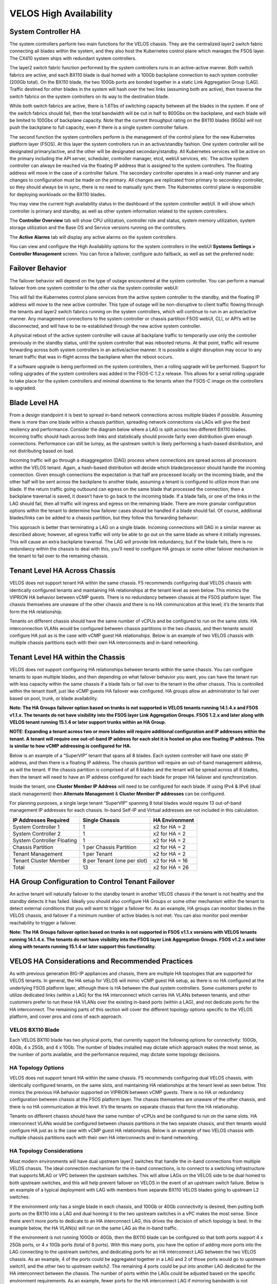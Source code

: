 =======================
VELOS High Availability
=======================

System Controller HA
====================

The system controllers perform two main functions for the VELOS chassis. They are the centralized layer2 switch fabric connecting all blades within the system, and they also host the Kubernetes control plane which manages the F5OS layer. The CX410 system ships with redundant system controllers. 

The layer2 switch fabric function performed by the system controllers runs in an active-active manner. Both switch fabrics are active, and each BX110 blade is dual homed with a 100Gb backplane connection to each system controller (200Gb total). On the BX110 blade, the two 100Gb ports are bonded together in a static Link Aggregation Group (LAG). Traffic destined for other blades in the system will hash over the two links (assuming both are active), then traverse the switch fabrics on the system controllers on its way to the destination blade. 


.. image:: images/velos_high_availability/image1.png
  :align: center
  :scale: 70%

While both switch fabrics are active, there is 1.6Tbs of switching capacity between all the blades in the system. If one of the switch fabrics should fail, then the total bandwidth will be cut in half to 800Gbs on the backplane, and each blade will be limited to 100Gbs of backplane capacity. Note that the current throughput rating on the BX110 blades (95Gb) will not push the backplane to full capacity, even if there is a single system controller failure.

The second function the system controllers perform is the management of the control plane for the new Kubernetes platform layer (F5OS). At this layer the system controllers run in an active/standby fashion. One system controller will be designated primary/active, and the other will be designated secondary/standby. All Kubernetes services will be active on the primary including the API server, scheduler, controller manager, etcd, webUI services, etc. The active system controller can always be reached via the floating IP address that is assigned to the system controllers. The floating address will move in the case of a controller failure. The secondary controller operates in a read-only manner and any changes to configuration must be made on the primary. All changes are replicated from primary to secondary controller, so they should always be in sync, there is no need to manually sync them. The Kubernetes control plane is responsible for deploying workloads on the BX110 blades.

.. image:: images/velos_high_availability/image2.png
  :align: center
  :scale: 70%

You may view the current high availability status in the dashboard of the system controller webUI. It will show which controller is primary and standby, as well as other system information related to the system controllers.

.. image:: images/velos_high_availability/image3.png
  :align: center
  :scale: 70%

The **Controller Overview** tab will show CPU utilization, controller role and status, system memory utilization, system storage utilization and the Base OS and Service versions running on the controllers.

.. image:: images/velos_high_availability/image3a.png
  :align: center
  :scale: 70%

The **Active Alarms** tab will display any active alarms on the system controllers. 

.. image:: images/velos_high_availability/image3b.png
  :align: center
  :scale: 70%

You can view and configure the High Availability options for the system controllers in the webUI **Systems Settings > Controller Management** screen. You can force a failover, configure auto failback, as well as set the preferred node:

.. image:: images/velos_high_availability/image4.png
  :align: center
  :scale: 70%

Failover Behavior
=================

The failover behavior will depend on the type of outage encountered at the system controller. You can perform a manual failover from one system controller to the other via the system controller webUI:

.. image:: images/velos_high_availability/image5.png
  :align: center
  :scale: 70%

This will fail the Kubernetes control plane services from the active system controller to the standby, and the floating IP address will move to the new active controller. This type of outage will be non-disruptive to client traffic flowing through the tenants and layer2 switch fabrics running on the system controllers, which will continue to run in an active/active manner. Any management connections to the system controller or chassis partition F5OS webUI, CLI, or API’s will be disconnected, and will have to be re-established through the new active system controller. 

A physical reboot of the active system controller will cause all backplane traffic to temporarily use only the controller previously in the standby status, until the system controller that was rebooted returns. At that point, traffic will resume forwarding across both system controllers in an active/active manner. It is possible a slight disruption may occur to any tenant traffic that was in-flight across the backplane when the reboot occurs. 

If a software upgrade is being performed on the system controllers, then a rolling upgrade will be performed. Support for rolling upgrades of the system controllers was added in the F5OS-C 1.2.x release. This allows for a serial rolling upgrade to take place for the system controllers and minimal downtime to the tenants when the F5OS-C image on the controllers is upgraded.


Blade Level HA
==============

From a design standpoint it is best to spread in-band network connections across multiple blades if possible. Assuming there is more than one blade within a chassis partition, spreading network connections via LAGs will give the best resiliency and performance. Consider the diagram below where a LAG is split across two different BX110 blades. Incoming traffic should hash across both links and statistically should provide fairly even distribution given enough connections. Performance can still be lumpy, as the upstream switch is likely performing a hash-based distribution, and not distributing based on load. 

Incoming traffic will go through a disaggregation (DAG) process where connections are spread across all processors within the VELOS tenant. Again, a hash-based distribution will decide which blade/processor should handle the incoming connection. Given enough connections the expectation is that half are processed locally on the incoming blade, and the other half will be sent across the backplane to another blade, assuming a tenant is configured to utilize more than one blade. If the return traffic going outbound can egress on the same blade that processed the connection, then a backplane traversal is saved, it doesn’t have to go back to the incoming blade. If a blade fails, or one of the links in the LAG should fail, then all traffic will ingress and egress on the remaining blade. There are more granular configuration options within the tenant to determine how failover cases should be handled if a blade should fail. Of course, additional blades/links can be added to a chassis partition, but they follow this forwarding behavior:

.. image:: images/velos_high_availability/image6.png
  :align: center
  :scale: 50%

This approach is better than terminating a LAG on a single blade. Incoming connections will DAG in a similar manner as described above; however, all egress traffic will only be able to go out on the same blade as where it initially ingresses. This will cause an extra backplane traversal. The LAG will provide link redundancy, but if the blade fails, there is no redundancy within the chassis to deal with this, you’ll need to configure HA groups or some other failover mechanism in the tenant to fail over to the remaining chassis. 

.. image:: images/velos_high_availability/image7.png
  :align: center
  :scale: 50%

Tenant Level HA Across Chassis
==============================

VELOS does not support tenant HA within the same chassis. F5 recommends configuring dual VELOS chassis with identically configured tenants and maintaining HA relationships at the tenant level as seen below. This mimics the VIPRION HA behavior between vCMP guests. There is no redundancy between chassis at the F5OS platform layer. The chassis themselves are unaware of the other chassis and there is no HA communication at this level; it’s the tenants that form the HA relationship.

.. image:: images/velos_high_availability/image8.png
  :align: center
  :scale: 70%

Tenants on different chassis should have the same number of vCPUs and be configured to run on the same slots. HA interconnection VLANs would be configured between chassis partitions in the two chassis, and then tenants would configure HA just as is the case with vCMP guest HA relationships. Below is an example of two VELOS chassis with multiple chassis partitions each with their own HA interconnects and in-band networking.

.. image:: images/velos_high_availability/image9.png
  :align: center
  :scale: 70%

Tenant Level HA within the Chassis
==================================

VELOS does not support configuring HA relationships between tenants within the same chassis. You can configure tenants to span multiple blades, and then depending on what failover behavior you want, you can have the tenant run with less capacity within the same chassis if a blade fails or fail over to the tenant in the other chassis. This is controlled within the tenant itself, just like vCMP guests HA failover was configured. HA groups allow an administrator to fail over based on pool, trunk, or blade availability. 

**Note: The HA Groups failover option based on trunks is not supported in VELOS tenants running 14.1.4.x and F5OS v1.1.x. The tenants do not have visibility into the F5OS layer Link Aggregation Groups. F5OS 1.2.x and later along with VELOS tenant running 15.1.4 or later support trunks within an HA Group.**

**NOTE: Expanding a tenant across two or more blades will require additional configuration and IP addresses within the tenant. A tenant will require one out-of-band IP address for each slot it is hosted on plus one floating IP address. This is similar to how vCMP addressing is configured for HA.**

Below is an example of a “SuperVIP” tenant that spans all 8 blades. Each system controller will have one static IP address, and then there is a floating IP address. The chassis partition will require an out-of-band management address, as will the tenant. If the chassis partition is comprised of all 8 blades and the tenant will be spread across all 8 blades, then the tenant will need to have an IP address configured for each blade for proper HA failover and synchronization.


.. image:: images/velos_high_availability/image10.png
  :align: center
  :scale: 70%

Inside the tenant, one **Cluster Member IP Address** will need to be configured for each blade. If using IPv4 & IPv6 (dual stack management) then **Alternate Management** & **Cluster Member IP addresses** can be configured.

.. image:: images/velos_high_availability/image11.png
  :align: center
  :scale: 90%

For planning purposes, a single large tenant “SuperVIP” spanning 8 total blades would require 13 out-of-band management IP addresses for each chassis. In-band Self-IP and Virtual addresses are not included in this calculation.

+------------------------------+----------------------------------+--------------------+
| **IP Addresses Required**    | **Single Chassis**               | **HA Environment** | 
+==============================+==================================+====================+
| System Controller 1          |     1                            |  x2 for HA = 2     |
+------------------------------+----------------------------------+--------------------+
| System Controller 2          |     1                            |  x2 for HA = 2     | 
+------------------------------+----------------------------------+--------------------+
| System Controller Floating   |     1                            |  x2 for HA = 2     |
+------------------------------+----------------------------------+--------------------+
| Chassis Partition            |     1 per Chassis Partition      |  x2 for HA = 2     | 
+------------------------------+----------------------------------+--------------------+
| Tenant Management            |     1 per Tenant                 |  x2 for HA = 2     | 
+------------------------------+----------------------------------+--------------------+
| Tenant Cluster Member        |     8 per Tenant (one per slot)  |  x2 for HA = 16    |
+------------------------------+----------------------------------+--------------------+
| Total                        |     13                           |  x2 for HA = 26    | 
+------------------------------+----------------------------------+--------------------+

HA Group Configuration to Control Tenant Failover
=================================================

An active tenant will naturally failover to the standby tenant in another VELOS chassis if the tenant is not healthy and the standby detects it has failed. Ideally you should also configure HA Groups or some other mechanism within the tenant to detect external conditions that you will want to trigger a failover for. As an example, HA groups can monitor blades in the VELOS chassis, and failover if a minimum number of active blades is not met. You can also monitor pool member reachability to trigger a failover.

**Note: The HA Groups failover option based on trunks is not supported in F5OS v1.1.x versions with VELOS tenants running 14.1.4.x. The tenants do not have visibility into the F5OS layer Link Aggregation Groups. F5OS v1.2.x and later along with tenants running 15.1.4 or later support this functionality.**

VELOS HA Considerations and Recommended Practices
=================================================

As with previous generation BIG-IP appliances and chassis, there are multiple HA topologies that are supported for VELOS tenants. In general, the HA setup for VELOS will mimic vCMP guest HA setup, as there is no HA configured at the underlying F5OS platform layer, although there is HA between the dual system controllers. Some customers prefer to utilize dedicated links (within a LAG) for the HA interconnect which carries HA VLANs between tenants, and other customers prefer to run these HA VLANs over the existing in-band ports (within a LAG), and not dedicate ports for the HA interconnect. The remaining parts of this section will cover the different topology options specific to the VELOS platform, and cover pros and cons of each approach.

VELOS BX110 Blade 
-----------------

Each VELOS BX110 blade has two physical ports, that currently support the following options for connectivity: 100Gb, 40Gb, 4 x 25Gb, and 4 x 10Gb. The number of blades installed may dictate which approach makes the most sense, as the number of ports available, and the performance required, may dictate some topology decisions.

.. image:: images/velos_high_availability/image12.png
  :align: center
  :scale: 90%

HA Topology Options
-------------------

VELOS does not support tenant HA within the same chassis. F5 recommends configuring dual VELOS chassis, with identically configured tenants, on the same slots, and maintaining HA relationships at the tenant level as seen below. This mimics the previous HA behavior supported on VIPRION between vCMP guests. There is no HA or redundancy configuration between chassis at the F5OS platform layer. The chassis themselves are unaware of the other chassis, and there is no HA communication at this level. It’s the tenants on separate chassis that form the HA relationship.

.. image:: images/velos_high_availability/image8.png
  :align: center
  :scale: 70%

Tenants on different chassis should have the same number of vCPUs and be configured to run on the same slots. HA interconnect VLANs would be configured between chassis partitions in the two separate chassis, and then tenants would configure HA just as is the case with vCMP guest HA relationships. Below is an example of two VELOS chassis with multiple chassis partitions each with their own HA interconnects and in-band networking.


.. image:: images/velos_high_availability/image13.png
  :align: center
  :scale: 60%

HA Topology Considerations
--------------------------

Most modern environments will have dual upstream layer2 switches that handle the in-band connections from multiple VELOS chassis. The ideal connection mechanism for the in-band connections, is to connect to a switching infrastructure that supports MLAG or VPC between the upstream switches. This will allow LAGs on the VELOS side to be dual homed to both upstream switches, and this will help prevent failover on VELOS in the event of an upstream switch failure. Below is an example of a typical deployment with LAG with members from separate BX110 VELOS blades going to upstream L2 switches:

.. image:: images/velos_high_availability/image14.png
  :align: center
  :scale: 60%

If the environment only has a single blade in each chassis, and 100Gb or 40Gb connectivity is desired, then putting both ports on the BX110 into a LAG and dual homing it to the two upstream switches in a vPC makes the most sense. Since there aren’t more ports to dedicate to an HA interconnect LAG, this drives the decision of which topology is best. In the example below, the HA VLAN(s) will run on the same LAG as the in-band traffic.

.. image:: images/velos_high_availability/image15.png
  :align: center
  :scale: 60%


If the environment is not running 100Gb or 40Gb, then the BX110 blade can be configured so that both ports support 4 x 25Gb ports, or 4 x 10Gb ports (total of 8 ports). With this many ports, you have the option of adding more ports into the LAG connecting to the upstream switches, and dedicating ports for an HA interconnect LAG between the two VELOS chassis.  As an example, 4 of the ports could be aggregated together in a LAG and 2 of those ports would go to upstream switch1, and the other two to upstream switch2. The remaining 4 ports could be put into another LAG dedicated for the HA interconnect between the chassis. The number of ports within the LAGs could be adjusted based on the specific environment requirements. As an example, fewer ports for the HA interconnect LAG if mirroring bandwidth is not expected to be too high. These ports could be added to the in-band LAG instead.

.. image:: images/velos_high_availability/image16.png
  :align: center
  :scale: 60%

As more BX110 blades are added to each VELOS chassis, more options become available. Initially, there was a restriction of running only one speed/mode per blade, but that restriction was removed in F5OS-C 1.5.1. This could allow some ports to run at lowers speeds (4 x 25Gb or 4 x 10Gb) and break out, while other ports are running higher speed (40Gb or 100Gb). 

As additional blades are added, it makes sense to spread the LAG across more blades for added redundancy. It is not a requirement to extend the LAG to every blade within a chassis partition, but this can be done to optimize traffic flows and avoid extra backplane traversals. Consider the diagram below; where a single LAG on one blade is configured but 2 blades are installed. Traffic will enter blade1 and go through a disaggregation process where some traffic may be processed locally on blade1, and other traffic will be sent to the remote blade2. Tenant slot configuration will also play into this decision. This means an extra hop across the backplane/switch fabrics for transactions to be processed, and then the response having to come back across the backplane to exit the chassis via the LAG.

.. image:: images/velos_high_availability/image17.png
  :align: center
  :scale: 60%

Consider the same number of blades, but instead of terminating the LAG on blade1 only, this time it is spread across both blade1 and blade2. This will allow incoming traffic to be somewhat evenly distributed coming into the chassis across the two blades (this is dependent on the upstream layer2 switch hashing algorithms and traffic patterns). In the diagram below, traffic will still go through a disaggregation process, and may be sent across the backplane/switch fabrics if needed. However, instead of having to traverse the backplane to egress the chassis, the VELOS blades will always prefer a local egress port over a backplane traversal. For this reason, spreading a LAG over more ports not only provides added resiliency in case of blade failure, it also provides a more optimal traffic flow.

.. image:: images/velos_high_availability/image18.png
  :align: center
  :scale: 60%

Adding two highspeed (100Gb or 40Gb) ports from each blade to the LAG can be done, but if the LAG is already configured to span to another blade, it may be considered overkill (especially for the 100Gb case) because each BX110 blade is rated for a maximum of 95Gb, so adding an additional port is not going to increase performance. If running lower speed ports this may be desired to drive more aggregate throughput into each blade.


Mirroring Considerations
------------------------

The two topologies below are identical, except one has a dedicated LAG for the HA interconnect VLANs, and the other lets HA VLANs ride over the in-band LAG. Whether they go to an upstream switch that supports vPC or MLAG is optional. While the dedicated HA Interconnect LAG requires more ports, it does provide better isolation and performance for mirroring.

.. image:: images/velos_high_availability/image19.png
  :align: center
  :scale: 60% 

.. image:: images/velos_high_availability/image20.png
  :align: center
  :scale: 60%   

Consider the case where mirror traffic is intermingled over the in-band LAG with application traffic. Unless there is some sort of prioritization implemented, it’s possible that heartbeat and mirroring type traffic may be affected by saturation somewhere in the upstream switch or within the networking layer. The main disadvantage of this topology is HA VLAN disruption due to an upstream switch error. This can affect mirroring and heartbeat, whereas a dedicated HA interconnect between the VELOS chassis has no dependencies on upstream switches or networking. The biggest concern is disrupting the failover heartbeats from the SOD process (UDP port 1026) between the tenants. 

The proper way to deploy, is to configure HA heartbeats over the management interface, as well as over the HA VLAN as outlined in the article below. Although it is written for VIPRION, the same logic applies for VELOS.

`K37361453: Configuring network failover for redundant VIPRION systems (13.x - 16.x) <https://my.f5.com/manage/s/article/K37361453>`_


Unfortunately, this may be more difficult than it seems for BIG-IP tenants that span multiple slots/blades in VELOS. You must make sure that each slot has an individual management address, and you must also configure either management multicast (and make sure it works), or a mesh of unicast management addresses. Many customers overlook this step, and if it not set up properly, stability of the HA environment will rely solely on the stability of the HA VLAN.

The example below shows a BIG-IP tenant configured on VELOS. For a single slot tenant (a tenant that only utilizes one slot/blade), you only need to configure the single management IP address. If a VELOS tenant spans more than one blade, then you must configure a separate cluster member IP address for each slot/blade that the tenant will run on. You cannot reuse these IP addresses within other tenants; they must have their own unique cluster member IP addresses if they span more than one blade. While spanning a tenant across blades may provide some level of local redundancy, it does require additional configuration and IP addressing, and may also cause additional strain on the control plane process (MCPD), as it will need to replicate between blades. These should be considered before finalizing a design for the tenants.

.. image:: images/velos_high_availability/image21.png
  :align: center
  :scale: 60%  

The diagram below shows the configuration of multiple HA heartbeat paths. One is **Multicast**, configured on the out-of-band network via the management port on the VELOS system controllers, and the other is **Unicast**, configured on the in-band network Self-IP on the tenant. As outlined in (K37361453), having both options defined is critical in order to have tenant HA working properly.

.. image:: images/velos_high_availability/image22.png
  :align: center
  :scale: 70%  

There is an alternative to configuring the multicast option over the management network, called **Unicast Mesh**, where each blade in the tenant is added and configured as a **Failover Unicast Address**, allowing each blade to exchange heartbeat messages with all the blades where the peer tenant is running. As with the Multicast option, you must configure a separate cluster member IP address inside the tenant, for each blade that the tenant will run on.

How Many Ports are Required for an HA Interconnect LAG?
-------------------------------------------------------

The number of ports required in a dedicated HA Interconnect may vary based on performance and deployment options. Ideally, you should have a minimum of two ports within a LAG, with dedicated tagged VLANs for each tenant HA pair. Running config-sync and mirroring over this LAG interface is preferred if it has been enabled, because it is usually directly connected, has lower latency, and doesn't compete with in-band traffic. The two links in a LAG provide redundancy if one link should fail, and you can add more interfaces to the LAG for added resiliency. These links should be spread across additional blades, when possible, for added redundancy.

Generally, heartbeat traffic is not very bandwidth sensitive, but it can be very sensitive to latency, especially when mirroring is enabled. Mirroring will take up more bandwidth over the HA links; layer4 mirroring is less bandwidth intensive than layer7 mirroring because it is sending less traffic to keep mirror state in sync. With layer4 mirroring, there is one packet mirrored **per connection**, whereas layer7 mirroring is one mirrored connection **per packet**. 

You should plan to have adequate bandwidth in the LAG if mirroring is enabled. As mentioned above, layer7 mirroring will generate lots of bandwidth as every packet has to be mirrored. Not every virtual server or application requires mirroring, it is recommended you enable only where required. 

Tenant failover triggers can be configured through the **HA Group** feature. This should be properly configured within VELOS tenants to detect external failures and trigger failover. You should configure an HA Group with sufficient weight on the correct operation of the main trunk/LAG to the upstream switches or optionally when the number of members in a cluster is too low. Without HA Groups (or less preferred VLAN Failsafe), the only requirement keeping a device or virtual server active, is to have heartbeat.

If you're setting up tenant to tenant connectivity, and don't have HA groups configured, you may end up with cases where failover is desired but not triggered. If a VELOS chassis partition loses its main traffic LAG, it will continue to heartbeat over the HA interface, and will continue to remain active.  To avoid this, make sure the HA group setup is explicitly mentioned as a requirement if you setup peer to peer dedicated HA VLANs.
